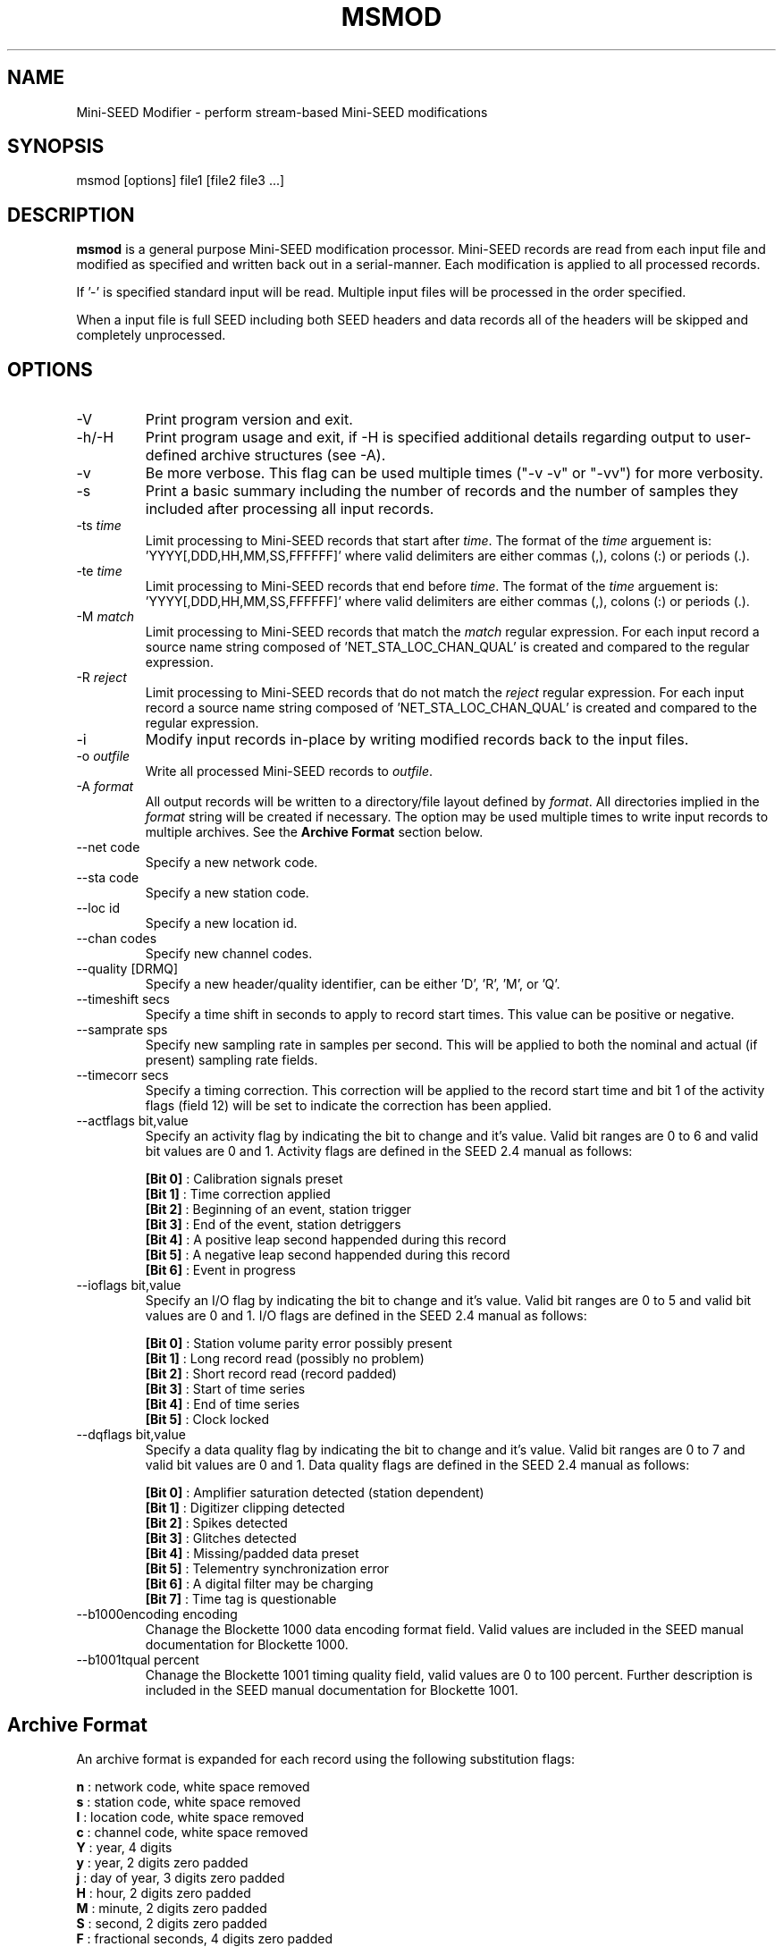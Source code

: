 .TH MSMOD 1 2008/01/10
.SH NAME
Mini-SEED Modifier - perform stream-based Mini-SEED modifications

.SH SYNOPSIS
.nf
msmod [options] file1 [file2 file3 ...]

.fi
.SH DESCRIPTION
\fBmsmod\fP is a general purpose Mini-SEED modification processor.
Mini-SEED records are read from each input file and modified as
specified and written back out in a serial-manner.  Each modification
is applied to all processed records.

If '-' is specified standard input will be read.  Multiple input files
will be processed in the order specified.

When a input file is full SEED including both SEED headers and data
records all of the headers will be skipped and completely unprocessed.

.SH OPTIONS

.IP "-V         "
Print program version and exit.

.IP "-h/-H      "
Print program usage and exit, if -H is specified additional details
regarding output to user-defined archive structures (see -A).

.IP "-v         "
Be more verbose.  This flag can be used multiple times ("-v -v" or
"-vv") for more verbosity.

.IP "-s         "
Print a basic summary including the number of records and the number
of samples they included after processing all input records.

.IP "-ts \fItime\fP"
Limit processing to Mini-SEED records that start after \fItime\fP.
The format of the \fItime\fP arguement
is: 'YYYY[,DDD,HH,MM,SS,FFFFFF]' where valid delimiters are either
commas (,), colons (:) or periods (.).

.IP "-te \fItime\fP"
Limit processing to Mini-SEED records that end before \fItime\fP.
The format of the \fItime\fP arguement
is: 'YYYY[,DDD,HH,MM,SS,FFFFFF]' where valid delimiters are either
commas (,), colons (:) or periods (.).

.IP "-M \fImatch\fP"
Limit processing to Mini-SEED records that match the \fImatch\fP
regular expression.  For each input record a source name string
composed of 'NET_STA_LOC_CHAN_QUAL' is created and compared to the
regular expression.

.IP "-R \fIreject\fP"
Limit processing to Mini-SEED records that do not match the
\fIreject\fP regular expression.  For each input record a source name
string composed of 'NET_STA_LOC_CHAN_QUAL' is created and compared to
the regular expression.

.IP "-i           "
Modify input records in-place by writing modified records back to the
input files.

.IP "-o \fIoutfile\fP"
Write all processed Mini-SEED records to \fIoutfile\fP.


.IP "-A \fIformat\fR"
All output records will be written to a directory/file layout defined
by \fIformat\fP.  All directories implied in the \fIformat\fP string
will be created if necessary.  The option may be used multiple times
to write input records to multiple archives.  See the \fBArchive
Format\fR section below.

.IP "--net code"
Specify a new network code.

.IP "--sta code"
Specify a new station code.

.IP "--loc id"
Specify a new location id.

.IP "--chan codes"
Specify new channel codes.

.IP "--quality [DRMQ]"
Specify a new header/quality identifier, can be either 'D', 'R', 'M',
or 'Q'.

.IP "--timeshift secs"
Specify a time shift in seconds to apply to record start times.  This
value can be positive or negative.

.IP "--samprate sps"
Specify new sampling rate in samples per second.  This will be applied
to both the nominal and actual (if present) sampling rate fields.

.IP "--timecorr secs"
Specify a timing correction.  This correction will be applied to the
record start time and bit 1 of the activity flags (field 12) will be
set to indicate the correction has been applied.

.IP "--actflags bit,value"
Specify an activity flag by indicating the bit to change and it's
value.  Valid bit ranges are 0 to 6 and valid bit values are 0 and 1.
Activity flags are defined in the SEED 2.4 manual as follows:

.nf
  \fB[Bit 0]\fP : Calibration signals preset
  \fB[Bit 1]\fP : Time correction applied
  \fB[Bit 2]\fP : Beginning of an event, station trigger
  \fB[Bit 3]\fP : End of the event, station detriggers
  \fB[Bit 4]\fP : A positive leap second happended during this record
  \fB[Bit 5]\fP : A negative leap second happended during this record
  \fB[Bit 6]\fP : Event in progress
.fi

.IP "--ioflags bit,value"
Specify an I/O flag by indicating the bit to change and it's value.
Valid bit ranges are 0 to 5 and valid bit values are 0 and 1.  I/O
flags are defined in the SEED 2.4 manual as follows:

.nf
  \fB[Bit 0]\fP : Station volume parity error possibly present
  \fB[Bit 1]\fP : Long record read (possibly no problem)
  \fB[Bit 2]\fP : Short record read (record padded)
  \fB[Bit 3]\fP : Start of time series
  \fB[Bit 4]\fP : End of time series
  \fB[Bit 5]\fP : Clock locked
.fi

.IP "--dqflags bit,value"
Specify a data quality flag by indicating the bit to change and it's
value.  Valid bit ranges are 0 to 7 and valid bit values are 0 and 1.
Data quality flags are defined in the SEED 2.4 manual as follows:

.nf
  \fB[Bit 0]\fP : Amplifier saturation detected (station dependent)
  \fB[Bit 1]\fP : Digitizer clipping detected
  \fB[Bit 2]\fP : Spikes detected
  \fB[Bit 3]\fP : Glitches detected
  \fB[Bit 4]\fP : Missing/padded data preset
  \fB[Bit 5]\fP : Telementry synchronization error
  \fB[Bit 6]\fP : A digital filter may be charging
  \fB[Bit 7]\fP : Time tag is questionable
.fi

.IP "--b1000encoding encoding"
Chanage the Blockette 1000 data encoding format field.  Valid values
are included in the SEED manual documentation for Blockette 1000.

.IP "--b1001tqual percent"
Chanage the Blockette 1001 timing quality field, valid values are 0 to
100 percent.  Further description is included in the SEED manual
documentation for Blockette 1001.

.SH "Archive Format"
An archive format is expanded for each record using the following
substitution flags:

.nf
  \fBn\fP : network code, white space removed
  \fBs\fP : station code, white space removed
  \fBl\fP : location code, white space removed
  \fBc\fP : channel code, white space removed
  \fBY\fP : year, 4 digits
  \fBy\fP : year, 2 digits zero padded
  \fBj\fP : day of year, 3 digits zero padded
  \fBH\fP : hour, 2 digits zero padded
  \fBM\fP : minute, 2 digits zero padded
  \fBS\fP : second, 2 digits zero padded
  \fBF\fP : fractional seconds, 4 digits zero padded
  \fBq\fP : single character record quality indicator (D, R, Q)
  \fBL\fP : data record length in bytes
  \fBr\fP : sample rate (Hz) as a rounded integer
  \fBR\fP : sample rate (Hz) as a float with 6 digit precision
  \fB%\fP : the percent (%) character
  \fB#\fP : the number (#) character
.fi

The flags are prefaced with either the \fB%\fP or \fB#\fP modifier.
The \fB%\fP modifier indicates a defining flag while the \fB#\fP
indicates a non-defining flag.  All records with the same set of
defining flags will be written to the same file.  Non-defining flags
will be expanded using the values in the first record for the
resulting file name.

Time flags are based on the start time of the given record.

.SH "Archive format examples"

The format string for the predefined \fIBUD\fP layout:

\fB/archive/%n/%s/%s.%n.%l.%c.%Y.%j\fP

would expand to day length files named something like:

\fB/archive/NL/HGN/HGN.NL..BHE.2003.055\fP

As an example of using non-defining flags the format string for the
predefined \fICSS\fP layout:

\fB/data/%Y/%j/%s.%c.%Y:%j:#H:#M:#S\fP

would expand to:

\fB/data/2003/055/HGN.BHE.2003:055:14:17:54\fP

resulting in day length files because the hour, minute and second are
specified with the non-defining modifier.  The hour, minute and second
fields are from the first record in the file.

.SH AUTHOR
.nf
Chad Trabant
IRIS Data Management Center
.fi
